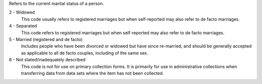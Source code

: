Refers to the current marital status of a person.

2 - Widowed
  This code usually refers to registered marriages but when self-reported may
  also refer to de facto marriages.

4 - Separated
  This code refers to registered marriages but when self-reported may also
  refer to de facto marriages.

5 - Married (registered and de facto)
  Includes people who have been divorced or widowed but have since
  re-married, and should be generally accepted as applicable to all de facto
  couples, including of the same sex.

6 - Not stated/inadequately described
  This code is not for use on primary collection forms. It is primarily for
  use in administrative collections when transferring data from data sets
  where the item has not been collected.
